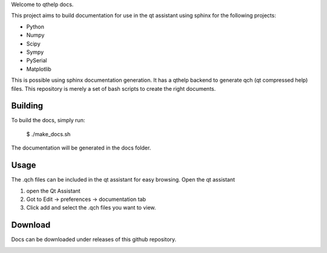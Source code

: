 
Welcome to qthelp docs.

This project aims to build documentation for use in the qt assistant using
sphinx for the following projects:


- Python
- Numpy
- Scipy
- Sympy
- PySerial
- Matplotlib

This is possible using sphinx documentation generation. It has a qthelp backend to generate qch (qt compressed help) files.
This repository is merely a set of bash scripts to create the right documents.

Building
--------

To build the docs, simply run:

   $ ./make_docs.sh

The documentation will be
generated in the docs folder.


Usage
-----

The .qch files can be included in the qt assistant for easy browsing. Open the qt assistant

1. open the Qt Assistant
2. Got to Edit -> preferences -> documentation tab
3. Click add and select the .qch files you want to view.

Download
--------

Docs can be downloaded under releases of this github repository.

.. image:: https://travis-ci.org/windelbouwman/qthelpdocs.svg?branch=master
    :target: https://travis-ci.org/windelbouwman/qthelpdocs
